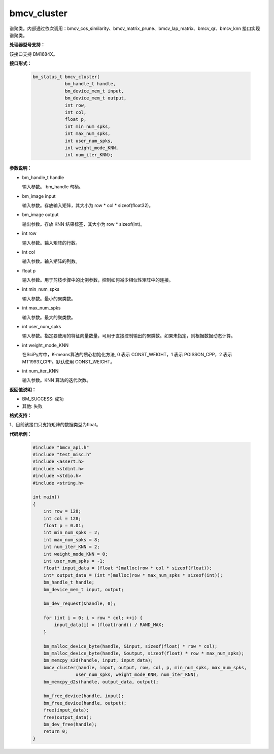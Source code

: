 bmcv_cluster
=============

谱聚类。内部通过依次调用：bmcv_cos_similarity、bmcv_matrix_prune、bmcv_lap_matrix、bmcv_qr、bmcv_knn 接口实现谱聚类。


**处理器型号支持：**

该接口支持 BM1684X。


**接口形式：**

    .. code-block:: c

        bm_status_t bmcv_cluster(
                    bm_handle_t handle,
                    bm_device_mem_t input,
                    bm_device_mem_t output,
                    int row,
                    int col,
                    float p,
                    int min_num_spks,
                    int max_num_spks,
                    int user_num_spks,
                    int weight_mode_KNN,
                    int num_iter_KNN);


**参数说明：**

* bm_handle_t handle

  输入参数。 bm_handle 句柄。

* bm_image input

  输入参数。存放输入矩阵，其大小为 row * col * sizeof(float32)。

* bm_image output

  输出参数。存放 KNN 结果标签，其大小为 row * sizeof(int)。

* int row

  输入参数。输入矩阵的行数。

* int col

  输入参数。输入矩阵的列数。

* float p

  输入参数。用于剪枝步骤中的比例参数，控制如何减少相似性矩阵中的连接。

* int min_num_spks

  输入参数。最小的聚类数。

* int max_num_spks

  输入参数。最大的聚类数。

* int user_num_spks

  输入参数。指定要使用的特征向量数量，可用于直接控制输出的聚类数。如果未指定，则根据数据动态计算。

* int weight_mode_KNN

  在SciPy库中，K-means算法的质心初始化方法, 0 表示 CONST_WEIGHT，1 表示 POISSON_CPP，2 表示 MT19937_CPP。默认使用 CONST_WEIGHT。

* int num_iter_KNN

  输入参数。KNN 算法的迭代次数。


**返回值说明：**

* BM_SUCCESS: 成功

* 其他: 失败


**格式支持：**

1、目前该接口只支持矩阵的数据类型为float。


**代码示例：**

    .. code-block:: c

        #include "bmcv_api.h"
        #include "test_misc.h"
        #include <assert.h>
        #include <stdint.h>
        #include <stdio.h>
        #include <string.h>

        int main()
        {
            int row = 128;
            int col = 128;
            float p = 0.01;
            int min_num_spks = 2;
            int max_num_spks = 8;
            int num_iter_KNN = 2;
            int weight_mode_KNN = 0;
            int user_num_spks = -1;
            float* input_data = (float *)malloc(row * col * sizeof(float));
            int* output_data = (int *)malloc(row * max_num_spks * sizeof(int));
            bm_handle_t handle;
            bm_device_mem_t input, output;

            bm_dev_request(&handle, 0);

            for (int i = 0; i < row * col; ++i) {
                input_data[i] = (float)rand() / RAND_MAX;
            }

            bm_malloc_device_byte(handle, &input, sizeof(float) * row * col);
            bm_malloc_device_byte(handle, &output, sizeof(float) * row * max_num_spks);
            bm_memcpy_s2d(handle, input, input_data);
            bmcv_cluster(handle, input, output, row, col, p, min_num_spks, max_num_spks,
                        user_num_spks, weight_mode_KNN, num_iter_KNN);
            bm_memcpy_d2s(handle, output_data, output);

            bm_free_device(handle, input);
            bm_free_device(handle, output);
            free(input_data);
            free(output_data);
            bm_dev_free(handle);
            return 0;
        }